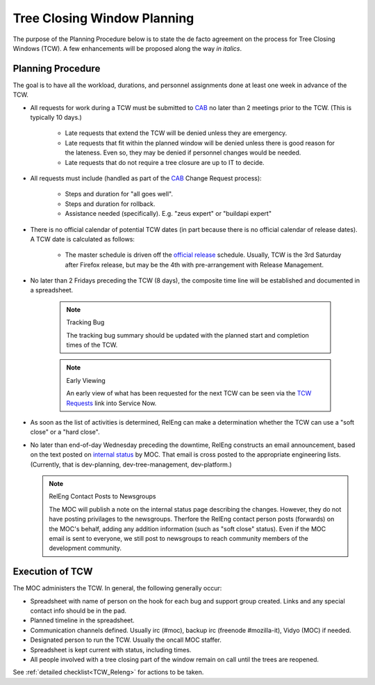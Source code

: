 .. _TCW:
.. index:: 
    single: Tree Closing Window
    seealso: TCW; Tree Closing Window

============================
Tree Closing Window Planning
============================

The purpose of the Planning Procedure below is to state 
the de facto agreement on the process for Tree Closing
Windows (TCW). A few enhancements will be proposed along the way *in
italics*.

.. _planning procedure:

Planning Procedure
==================

The goal is to have all the workload, durations, and personnel
assignments done at least one week in advance of the TCW.

* All requests for work during a TCW must be submitted to CAB_ no later
  than 2 meetings prior to the TCW. (This is typically 10 days.)

    - Late requests that extend the TCW will be denied unless they are
      emergency.

    - Late requests that fit within the planned window will be denied
      unless there is good reason for the lateness. Even so, they may be
      denied if personnel changes would be needed.

    - Late requests that do not require a tree closure are up to IT to
      decide.

* All requests must include (handled as part of the CAB_ Change Request
  process):

    - Steps and duration for "all goes well".
    - Steps and duration for rollback.
    - Assistance needed (specifically). E.g. "zeus expert" or "buildapi
      expert"

* There is no official calendar of potential TCW dates (in part because
  there is no official calendar of release dates). A TCW date is
  calculated as follows:

    - The master schedule is driven off the `official release`_
      schedule. Usually, TCW is the 3rd Saturday after Firefox release,
      but may be the 4th with pre-arrangement with Release Management.

* No later than 2 Fridays preceding the TCW (8 days), the composite
  time line will be established and documented in a spreadsheet.

    .. note:: Tracking Bug

        The tracking bug summary should be updated with the planned
        start and completion times of the TCW.

    .. note:: Early Viewing

        An early view of what has been requested for the next TCW can be
        seen via the `TCW Requests`_ link into Service Now.

* As soon as the list of activities is determined, RelEng can make a
  determination whether the TCW can use a "soft close" or a "hard
  close".

* No later than end-of-day Wednesday preceding the downtime, RelEng
  constructs an email
  announcement, based on the text posted on `internal status`_ by MOC.
  That email is cross posted to the appropriate engineering lists.
  (Currently, that is dev-planning, dev-tree-management,
  dev-platform.)

  .. note:: RelEng Contact Posts to Newsgroups

      The MOC will publish a note on the internal status page describing
      the changes. However, they do
      not have posting privilages to the newsgroups. Therfore the RelEng
      contact person posts (forwards) on the MOC's behalf, adding any
      addition information (such as "soft close" status). Even if the
      MOC email is sent to everyone, we still post to newsgroups to
      reach community members of the development community.

Execution of TCW
================

The MOC administers the TCW. In general, the following generally occur:

* Spreadsheet with name of person on the hook for each bug and support
  group created. Links and any special contact info should be in the
  pad.

* Planned timeline in the spreadsheet.

* Communication channels defined. Usually irc (#moc),
  backup irc (freenode #mozilla-it), Vidyo (MOC) if needed.

* Designated person to run the TCW. Usually the oncall MOC staffer.

* Spreadsheet is kept current with status, including times.

* All people involved with a tree closing part of the window remain
  on call until the trees are reopened.

See :ref:`detailed checklist<TCW_Releng>` for actions to be taken.

.. _CAB: https://mana.mozilla.org/wiki/display/MOC/Change+Advisory+Board
.. _approved changes: https://mozilla.service-now.com/sys_report_template.do?jvar_report_id=dee1b20913c5aa00472ed2f18144b068&jvar_selected_tab=myReports&jvar_report_home_query=
.. _official release: https://wiki.mozilla.org/RapidRelease/Calendar
.. _TCW Requests: https://mozilla.service-now.com/nav_to.do?uri=%2Fsys_report_template.do%3Fjvar_report_id%3D012b81bbdb0e26006c3fb1c0ef9619e1%26jvar_selected_tab%3DmyReports%26jvar_list_order_by%3D%26jvar_list_sort_direction%3D%26sysparm_reportquery%3D%26jvar_search_created_by%3D%26jvar_search_table%3D%26jvar_search_report_sys_id%3D%26jvar_report_home_query%3D
.. _Internal Status: https://mozilla2.statuspage.io/
